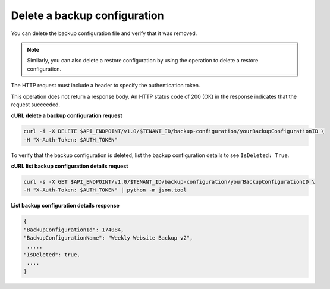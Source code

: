 

Delete a backup configuration
~~~~~~~~~~~~~~~~~~~~~~~~~~~~~

You can delete the backup configuration file and verify that it was
removed.

..  note:: 
    Similarly, you can also delete a restore configuration by using the
    operation to delete a restore configuration.

The HTTP request must include a header to specify the authentication
token.

This operation does not return a response body. An HTTP status code of
200 (OK) in the response indicates that the request succeeded.

 
**cURL delete a backup configuration request**

.. code::  

   curl -i -X DELETE $API_ENDPOINT/v1.0/$TENANT_ID/backup-configuration/yourBackupConfigurationID \
   -H "X-Auth-Token: $AUTH_TOKEN" 

To verify that the backup configuration is deleted, list the backup
configuration details to see ``IsDeleted: True``.
 
**cURL list backup configuration details request**

.. code::  

   curl -s -X GET $API_ENDPOINT/v1.0/$TENANT_ID/backup-configuration/yourBackupConfigurationID \
   -H "X-Auth-Token: $AUTH_TOKEN" | python -m json.tool

**List backup configuration details response**

.. code::  

    { 
    "BackupConfigurationId": 174084, 
    "BackupConfigurationName": "Weekly Website Backup v2",
     ..... 
    "IsDeleted": true,
     .... 
    } 
